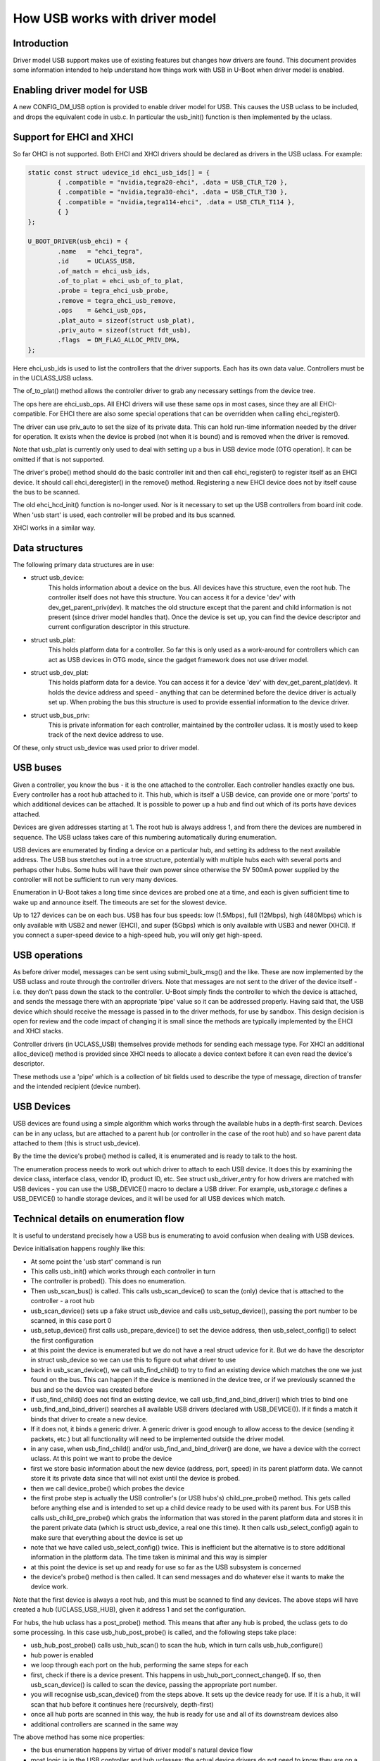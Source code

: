 .. SPDX-License-Identifier: GPL-2.0+

How USB works with driver model
===============================

Introduction
------------

Driver model USB support makes use of existing features but changes how
drivers are found. This document provides some information intended to help
understand how things work with USB in U-Boot when driver model is enabled.


Enabling driver model for USB
-----------------------------

A new CONFIG_DM_USB option is provided to enable driver model for USB. This
causes the USB uclass to be included, and drops the equivalent code in
usb.c. In particular the usb_init() function is then implemented by the
uclass.


Support for EHCI and XHCI
-------------------------

So far OHCI is not supported. Both EHCI and XHCI drivers should be declared
as drivers in the USB uclass. For example:

.. code-block:: c

	static const struct udevice_id ehci_usb_ids[] = {
		{ .compatible = "nvidia,tegra20-ehci", .data = USB_CTLR_T20 },
		{ .compatible = "nvidia,tegra30-ehci", .data = USB_CTLR_T30 },
		{ .compatible = "nvidia,tegra114-ehci", .data = USB_CTLR_T114 },
		{ }
	};

	U_BOOT_DRIVER(usb_ehci) = {
		.name	= "ehci_tegra",
		.id	= UCLASS_USB,
		.of_match = ehci_usb_ids,
		.of_to_plat = ehci_usb_of_to_plat,
		.probe = tegra_ehci_usb_probe,
		.remove = tegra_ehci_usb_remove,
		.ops	= &ehci_usb_ops,
		.plat_auto = sizeof(struct usb_plat),
		.priv_auto = sizeof(struct fdt_usb),
		.flags	= DM_FLAG_ALLOC_PRIV_DMA,
	};

Here ehci_usb_ids is used to list the controllers that the driver supports.
Each has its own data value. Controllers must be in the UCLASS_USB uclass.

The of_to_plat() method allows the controller driver to grab any
necessary settings from the device tree.

The ops here are ehci_usb_ops. All EHCI drivers will use these same ops in
most cases, since they are all EHCI-compatible. For EHCI there are also some
special operations that can be overridden when calling ehci_register().

The driver can use priv_auto to set the size of its private data.
This can hold run-time information needed by the driver for operation. It
exists when the device is probed (not when it is bound) and is removed when
the driver is removed.

Note that usb_plat is currently only used to deal with setting up a bus
in USB device mode (OTG operation). It can be omitted if that is not
supported.

The driver's probe() method should do the basic controller init and then
call ehci_register() to register itself as an EHCI device. It should call
ehci_deregister() in the remove() method. Registering a new EHCI device
does not by itself cause the bus to be scanned.

The old ehci_hcd_init() function is no-longer used. Nor is it necessary to
set up the USB controllers from board init code. When 'usb start' is used,
each controller will be probed and its bus scanned.

XHCI works in a similar way.


Data structures
---------------

The following primary data structures are in use:

- struct usb_device:
	This holds information about a device on the bus. All devices have
	this structure, even the root hub. The controller itself does not
	have this structure. You can access it for a device 'dev' with
	dev_get_parent_priv(dev). It matches the old structure except that the
	parent and child information is not present (since driver model
	handles that). Once the device is set up, you can find the device
	descriptor and current configuration descriptor in this structure.

- struct usb_plat:
	This holds platform data for a controller. So far this is only used
	as a work-around for controllers which can act as USB devices in OTG
	mode, since the gadget framework does not use driver model.

- struct usb_dev_plat:
	This holds platform data for a device. You can access it for a
	device 'dev' with dev_get_parent_plat(dev). It holds the device
	address and speed - anything that can be determined before the device
	driver is actually set up. When probing the bus this structure is
	used to provide essential information to the device driver.

- struct usb_bus_priv:
	This is private information for each controller, maintained by the
	controller uclass. It is mostly used to keep track of the next
	device address to use.

Of these, only struct usb_device was used prior to driver model.


USB buses
---------

Given a controller, you know the bus - it is the one attached to the
controller. Each controller handles exactly one bus. Every controller has a
root hub attached to it. This hub, which is itself a USB device, can provide
one or more 'ports' to which additional devices can be attached. It is
possible to power up a hub and find out which of its ports have devices
attached.

Devices are given addresses starting at 1. The root hub is always address 1,
and from there the devices are numbered in sequence. The USB uclass takes
care of this numbering automatically during enumeration.

USB devices are enumerated by finding a device on a particular hub, and
setting its address to the next available address. The USB bus stretches out
in a tree structure, potentially with multiple hubs each with several ports
and perhaps other hubs. Some hubs will have their own power since otherwise
the 5V 500mA power supplied by the controller will not be sufficient to run
very many devices.

Enumeration in U-Boot takes a long time since devices are probed one at a
time, and each is given sufficient time to wake up and announce itself. The
timeouts are set for the slowest device.

Up to 127 devices can be on each bus. USB has four bus speeds: low
(1.5Mbps), full (12Mbps), high (480Mbps) which is only available with USB2
and newer (EHCI), and super (5Gbps) which is only available with USB3 and
newer (XHCI). If you connect a super-speed device to a high-speed hub, you
will only get high-speed.


USB operations
--------------

As before driver model, messages can be sent using submit_bulk_msg() and the
like. These are now implemented by the USB uclass and route through the
controller drivers. Note that messages are not sent to the driver of the
device itself - i.e. they don't pass down the stack to the controller.
U-Boot simply finds the controller to which the device is attached, and sends
the message there with an appropriate 'pipe' value so it can be addressed
properly. Having said that, the USB device which should receive the message
is passed in to the driver methods, for use by sandbox. This design decision
is open for review and the code impact of changing it is small since the
methods are typically implemented by the EHCI and XHCI stacks.

Controller drivers (in UCLASS_USB) themselves provide methods for sending
each message type. For XHCI an additional alloc_device() method is provided
since XHCI needs to allocate a device context before it can even read the
device's descriptor.

These methods use a 'pipe' which is a collection of bit fields used to
describe the type of message, direction of transfer and the intended
recipient (device number).


USB Devices
-----------

USB devices are found using a simple algorithm which works through the
available hubs in a depth-first search. Devices can be in any uclass, but
are attached to a parent hub (or controller in the case of the root hub) and
so have parent data attached to them (this is struct usb_device).

By the time the device's probe() method is called, it is enumerated and is
ready to talk to the host.

The enumeration process needs to work out which driver to attach to each USB
device. It does this by examining the device class, interface class, vendor
ID, product ID, etc. See struct usb_driver_entry for how drivers are matched
with USB devices - you can use the USB_DEVICE() macro to declare a USB
driver. For example, usb_storage.c defines a USB_DEVICE() to handle storage
devices, and it will be used for all USB devices which match.



Technical details on enumeration flow
-------------------------------------

It is useful to understand precisely how a USB bus is enumerating to avoid
confusion when dealing with USB devices.

Device initialisation happens roughly like this:

- At some point the 'usb start' command is run
- This calls usb_init() which works through each controller in turn
- The controller is probed(). This does no enumeration.
- Then usb_scan_bus() is called. This calls usb_scan_device() to scan the
  (only) device that is attached to the controller - a root hub
- usb_scan_device() sets up a fake struct usb_device and calls
  usb_setup_device(), passing the port number to be scanned, in this case
  port 0
- usb_setup_device() first calls usb_prepare_device() to set the device
  address, then usb_select_config() to select the first configuration
- at this point the device is enumerated but we do not have a real struct
  udevice for it. But we do have the descriptor in struct usb_device so we can
  use this to figure out what driver to use
- back in usb_scan_device(), we call usb_find_child() to try to find an
  existing device which matches the one we just found on the bus. This can
  happen if the device is mentioned in the device tree, or if we previously
  scanned the bus and so the device was created before
- if usb_find_child() does not find an existing device, we call
  usb_find_and_bind_driver() which tries to bind one
- usb_find_and_bind_driver() searches all available USB drivers (declared
  with USB_DEVICE()). If it finds a match it binds that driver to create a
  new device.
- If it does not, it binds a generic driver. A generic driver is good enough
  to allow access to the device (sending it packets, etc.) but all
  functionality will need to be implemented outside the driver model.
- in any case, when usb_find_child() and/or usb_find_and_bind_driver() are
  done, we have a device with the correct uclass. At this point we want to
  probe the device
- first we store basic information about the new device (address, port,
  speed) in its parent platform data. We cannot store it its private data
  since that will not exist until the device is probed.
- then we call device_probe() which probes the device
- the first probe step is actually the USB controller's (or USB hubs's)
  child_pre_probe() method. This gets called before anything else and is
  intended to set up a child device ready to be used with its parent bus. For
  USB this calls usb_child_pre_probe() which grabs the information that was
  stored in the parent platform data and stores it in the parent private data
  (which is struct usb_device, a real one this time). It then calls
  usb_select_config() again to make sure that everything about the device is
  set up
- note that we have called usb_select_config() twice. This is inefficient
  but the alternative is to store additional information in the platform data.
  The time taken is minimal and this way is simpler
- at this point the device is set up and ready for use so far as the USB
  subsystem is concerned
- the device's probe() method is then called. It can send messages and do
  whatever else it wants to make the device work.

Note that the first device is always a root hub, and this must be scanned to
find any devices. The above steps will have created a hub (UCLASS_USB_HUB),
given it address 1 and set the configuration.

For hubs, the hub uclass has a post_probe() method. This means that after
any hub is probed, the uclass gets to do some processing. In this case
usb_hub_post_probe() is called, and the following steps take place:

- usb_hub_post_probe() calls usb_hub_scan() to scan the hub, which in turn
  calls usb_hub_configure()
- hub power is enabled
- we loop through each port on the hub, performing the same steps for each
- first, check if there is a device present. This happens in
  usb_hub_port_connect_change(). If so, then usb_scan_device() is called to
  scan the device, passing the appropriate port number.
- you will recognise usb_scan_device() from the steps above. It sets up the
  device ready for use. If it is a hub, it will scan that hub before it
  continues here (recursively, depth-first)
- once all hub ports are scanned in this way, the hub is ready for use and
  all of its downstream devices also
- additional controllers are scanned in the same way

The above method has some nice properties:

- the bus enumeration happens by virtue of driver model's natural device flow
- most logic is in the USB controller and hub uclasses; the actual device
  drivers do not need to know they are on a USB bus, at least so far as
  enumeration goes
- hub scanning happens automatically after a hub is probed


Hubs
----

USB hubs are scanned as in the section above. While hubs have their own
uclass, they share some common elements with controllers:

- they both attach private data to their children (struct usb_device,
  accessible for a child with dev_get_parent_priv(child))
- they both use usb_child_pre_probe() to set up their children as proper USB
  devices


Example - Mass Storage
----------------------

As an example of a USB device driver, see usb_storage.c. It uses its own
uclass and declares itself as follows:

.. code-block:: c

	U_BOOT_DRIVER(usb_mass_storage) = {
		.name	= "usb_mass_storage",
		.id	= UCLASS_MASS_STORAGE,
		.of_match = usb_mass_storage_ids,
		.probe = usb_mass_storage_probe,
	};

	static const struct usb_device_id mass_storage_id_table[] = {
		{ .match_flags = USB_DEVICE_ID_MATCH_INT_CLASS,
		  .bInterfaceClass = USB_CLASS_MASS_STORAGE},
		{ }	/* Terminating entry */
	};

	USB_DEVICE(usb_mass_storage, mass_storage_id_table);

The USB_DEVICE() macro attaches the given table of matching information to
the given driver. Note that the driver is declared in U_BOOT_DRIVER() as
'usb_mass_storage' and this must match the first parameter of USB_DEVICE.

When usb_find_and_bind_driver() is called on a USB device with the
bInterfaceClass value of USB_CLASS_MASS_STORAGE, it will automatically find
this driver and use it.


Counter-example: USB Ethernet
-----------------------------

As an example of the old way of doing things, see usb_ether.c. When the bus
is scanned, all Ethernet devices will be created as generic USB devices (in
uclass UCLASS_USB_DEV_GENERIC). Then, when the scan is completed,
usb_host_eth_scan() will be called. This looks through all the devices on
each bus and manually figures out which are Ethernet devices in the ways of
yore.

In fact, usb_ether should be moved to driver model. Each USB Ethernet driver
(e.g drivers/usb/eth/asix.c) should include a USB_DEVICE() declaration, so
that it will be found as part of normal USB enumeration. Then, instead of a
generic USB driver, a real (driver-model-aware) driver will be used. Since
Ethernet now supports driver model, this should be fairly easy to achieve,
and then usb_ether.c and the usb_host_eth_scan() will melt away.


Sandbox
-------

All driver model uclasses must have tests and USB is no exception. To
achieve this, a sandbox USB controller is provided. This can make use of
emulation drivers which pretend to be USB devices. Emulations are provided
for a hub and a flash stick. These are enough to create a pretend USB bus
(defined by the sandbox device tree sandbox.dts) which can be scanned and
used.

Tests in test/dm/usb.c make use of this feature. It allows much of the USB
stack to be tested without real hardware being needed.

Here is an example device tree fragment:

.. code-block:: none

	usb@1 {
		compatible = "sandbox,usb";
		hub {
			compatible = "usb-hub";
			usb,device-class = <USB_CLASS_HUB>;
			hub-emul {
				compatible = "sandbox,usb-hub";
				#address-cells = <1>;
				#size-cells = <0>;
				flash-stick {
					reg = <0>;
					compatible = "sandbox,usb-flash";
					sandbox,filepath = "flash.bin";
				};
			};
		};
	};

This defines a single controller, containing a root hub (which is required).
The hub is emulated by a hub emulator, and the emulated hub has a single
flash stick to emulate on one of its ports.

When 'usb start' is used, the following 'dm tree' output will be available::

   usb         [ + ]    `-- usb@1
   usb_hub     [ + ]        `-- hub
   usb_emul    [ + ]            |-- hub-emul
   usb_emul    [ + ]            |   `-- flash-stick
   usb_mass_st [ + ]            `-- usb_mass_storage


This may look confusing. Most of it mirrors the device tree, but the
'usb_mass_storage' device is not in the device tree. This is created by
usb_find_and_bind_driver() based on the USB_DRIVER in usb_storage.c. While
'flash-stick' is the emulation device, 'usb_mass_storage' is the real U-Boot
USB device driver that talks to it.


Future work
-----------

It is pretty uncommon to have a large USB bus with lots of hubs on an
embedded system. In fact anything other than a root hub is uncommon. Still
it would be possible to speed up enumeration in two ways:

- breadth-first search would allow devices to be reset and probed in
  parallel to some extent
- enumeration could be lazy, in the sense that we could enumerate just the
  root hub at first, then only progress to the next 'level' when a device is
  used that we cannot find. This could be made easier if the devices were
  statically declared in the device tree (which is acceptable for production
  boards where the same, known, things are on each bus).

But in common cases the current algorithm is sufficient.

Other things that need doing:

- Convert usb_ether to use driver model as described above
- Test that keyboards work (and convert to driver model)
- Move the USB gadget framework to driver model
- Implement OHCI in driver model
- Implement USB PHYs in driver model
- Work out a clever way to provide lazy init for USB devices


.. Simon Glass <sjg@chromium.org>
.. 23-Mar-15
